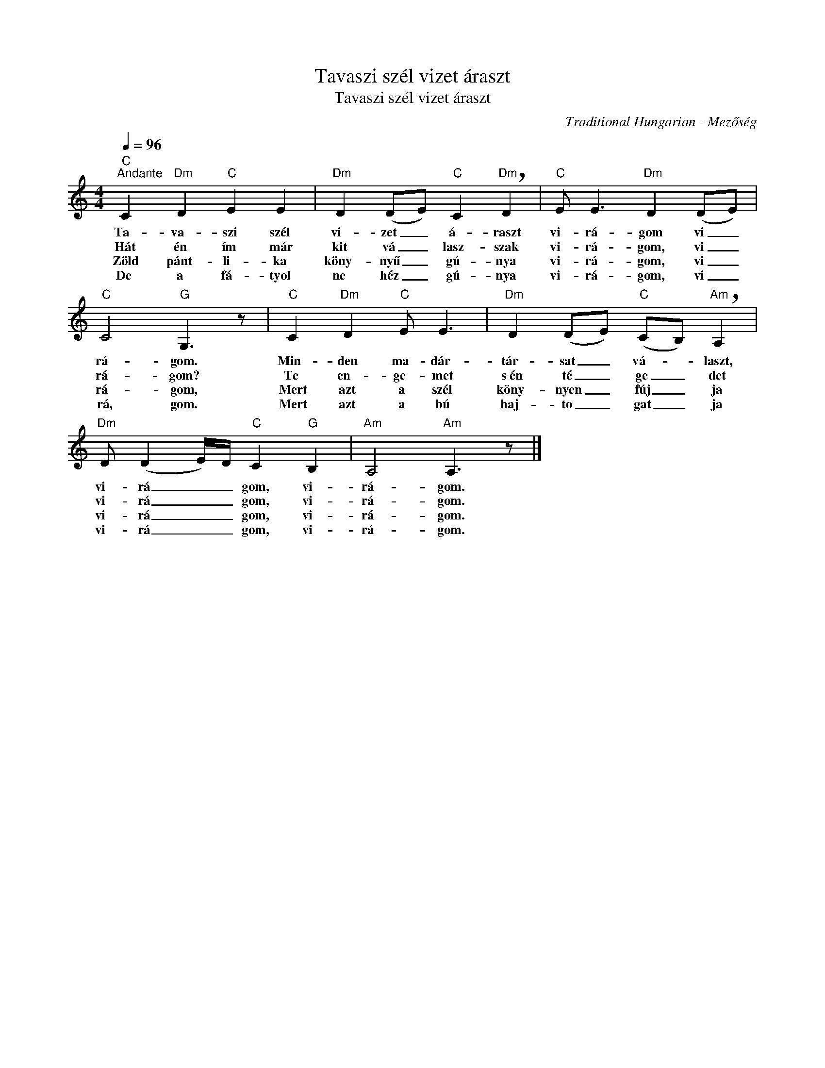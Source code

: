 X:1
T:Tavaszi szél vizet áraszt
T:Tavaszi szél vizet áraszt
C:Traditional Hungarian - Mezőség
Z:Public Domain
L:1/8
Q:1/4=96
M:4/4
K:C
V:1 treble 
%%MIDI program 52
V:1
"C""^Andante" C2"Dm" D2"C" E2 E2 |"Dm" D2 (DE)"C" C2"Dm" !breath!D2 |"C" E E3"Dm" D2 (DE) | %3
w: Ta- va- szi szél|vi- zet _ á- raszt|vi- rá- gom vi _|
w: Hát én ím már|kit vá _ lasz- szak|vi- rá- gom, vi _|
w: Zöld pánt- li- ka|köny- nyű _ gú- nya|vi- rá- gom, vi _|
w: De a fá- tyol|ne héz _ gú- nya|vi- rá- gom, vi _|
"C" C4"G" G,3 z |"C" C2"Dm" D2"C" E E3 |"Dm" D2 (DE)"C" (CB,)"Am" !breath!A,2 | %6
w: rá- gom.|Min- den ma- dár-|tár- sat _ vá- _ laszt,|
w: rá- gom?|Te en- ge- met|s~én té _ ge _ det|
w: rá- gom,|Mert azt a szél|köny- nyen _ fúj _ ja|
w: rá, gom.|Mert azt a bú|haj- to _ gat _ ja|
"Dm" D (D2 E/)D/"C" C2"G" B,2 |"Am" A,4"Am" A,3 z |] %8
w: vi- rá _ _ gom, vi-|rá- gom.|
w: vi- rá _ _ gom, vi-|rá- gom.|
w: vi- rá _ _ gom, vi-|rá- gom.|
w: vi- rá _ _ gom, vi-|rá- gom.|

